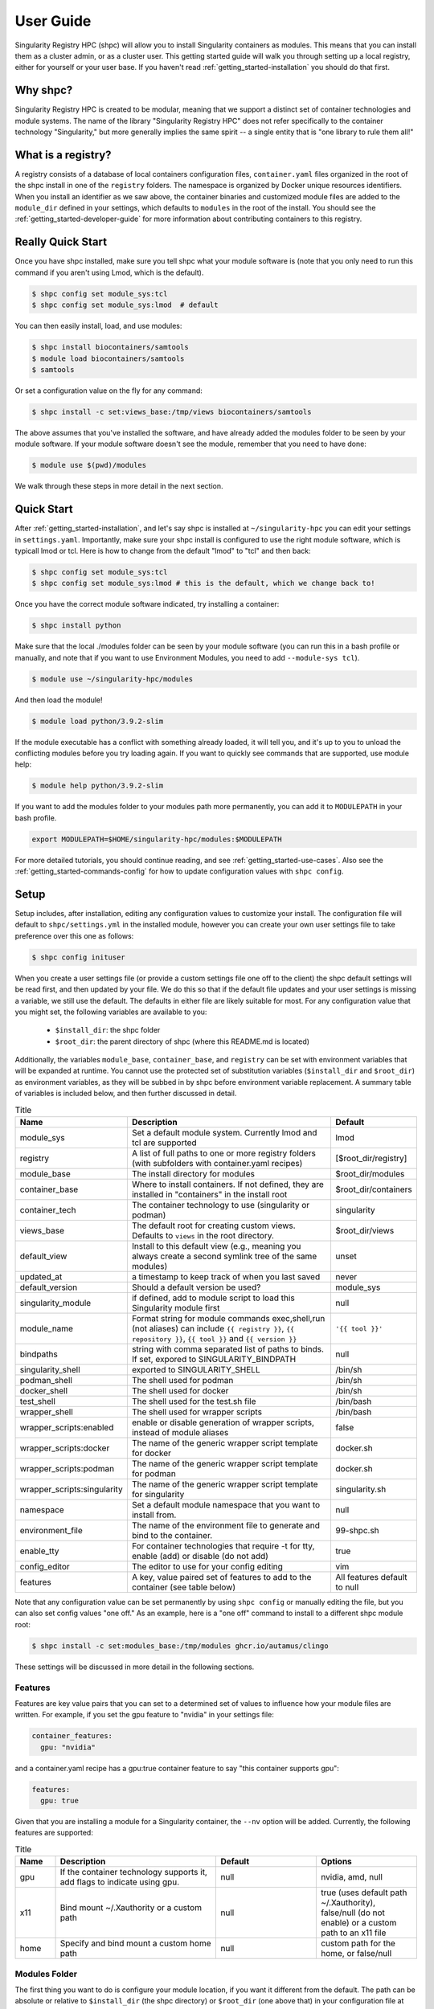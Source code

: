 .. _getting_started-user-guide:

==========
User Guide
==========

Singularity Registry HPC (shpc) will allow you to install Singularity containers as
modules. This means that you can install them as a cluster admin, or as a cluster user.
This getting started guide will walk you through setting up a local registry,
either for yourself or your user base. If you haven't read :ref:`getting_started-installation`
you should do that first.

Why shpc?
=========

Singularity Registry HPC is created to be modular, meaning that we support a distinct
set of container technologies and module systems. The name of the library "Singularity
Registry HPC" does not refer specifically to the container technology "Singularity,"
but more generally implies the same spirit -- a single entity that is "one library to rule them all!"


What is a registry?
===================

A registry consists of a database of local containers configuration files, ``container.yaml``
files organized in the root of the shpc install in one of the ``registry`` folders. The namespace
is organized by Docker unique resources identifiers. When you install an identifier
as we saw above, the container binaries and customized module files are added to 
the ``module_dir`` defined in your settings, which defaults to ``modules`` in the
root of the install. You should see the :ref:`getting_started-developer-guide`
for more information about contributing containers to this registry.


Really Quick Start
==================

Once you have shpc installed, make sure you tell shpc what your module software is
(note that you only need to run this command if you aren't using Lmod, which is the
default).

.. code-block:: console

    $ shpc config set module_sys:tcl
    $ shpc config set module_sys:lmod  # default


You can then easily install, load, and use modules:

.. code-block:: console

    $ shpc install biocontainers/samtools
    $ module load biocontainers/samtools
    $ samtools

Or set a configuration value on the fly for any command:

.. code-block:: console

    $ shpc install -c set:views_base:/tmp/views biocontainers/samtools

The above assumes that you've installed the software, and have already
added the modules folder to be seen by your module software. If your module
software doesn't see the module, remember that you need to have done:

.. code-block:: console

    $ module use $(pwd)/modules


We walk through these steps in more detail in the next section.


Quick Start
===========

After  :ref:`getting_started-installation`, and let's say shpc is installed 
at ``~/singularity-hpc`` you can edit your settings in ``settings.yaml``.
Importantly, make sure your shpc install is configured to use the right module
software, which is typicall lmod or tcl. Here is how to change from the default 
"lmod" to "tcl" and then back:

.. code-block:: console

    $ shpc config set module_sys:tcl
    $ shpc config set module_sys:lmod # this is the default, which we change back to!


Once you have the correct module software indicated, try installing a container:

.. code-block:: console

    $ shpc install python
    
Make sure that the local ./modules folder can be seen by your module software
(you can run this in a bash profile or manually, and note that if you want to 
use Environment Modules, you need to add ``--module-sys tcl``).

.. code-block:: console

    $ module use ~/singularity-hpc/modules


And then load the module!

.. code-block:: console

    $ module load python/3.9.2-slim

If the module executable has a conflict with something already loaded, it
will tell you, and it's up to you to unload the conflicting modules before you
try loading again. If you want to quickly see commands that are supported, use module
help:

.. code-block:: console

    $ module help python/3.9.2-slim

If you want to add the modules folder to your modules path more permanently,
you can add it to ``MODULEPATH`` in your bash profile.

.. code-block:: console

    export MODULEPATH=$HOME/singularity-hpc/modules:$MODULEPATH


For more detailed tutorials, you should continue reading,
and see :ref:`getting_started-use-cases`. Also see the :ref:`getting_started-commands-config` for how to update configuration values with ``shpc config``.


Setup
=====

Setup includes, after installation, editing any configuration values to
customize your install. The configuration file will default to ``shpc/settings.yml``
in the installed module, however you can create your own user settings file to
take preference over this one as follows:

.. code-block:: console

    $ shpc config inituser


When you create a user settings file (or provide a custom settings file one off to
the client) the shpc default settings will be read first, and then updated by your file.
We do this so that if the default file updates and your user settings is missing a variable,
we still use the default. The defaults in either file are likely suitable for most. For any configuration value 
that you might set, the following variables are available to you:

 - ``$install_dir``: the shpc folder
 - ``$root_dir``: the parent directory of shpc (where this README.md is located)


Additionally, the variables ``module_base``, ``container_base``, and ``registry``
can be set with environment variables that will be expanded at runtime. You cannot
use the protected set of substitution variables (``$install_dir`` and ``$root_dir``)
as environment variables, as they will be subbed in by shpc before environment
variable replacement. A summary table of variables is included below, and then further discussed in detail.


.. list-table:: Title
   :widths: 25 65 10
   :header-rows: 1

   * - Name
     - Description
     - Default
   * - module_sys
     - Set a default module system. Currently lmod and tcl are supported
     - lmod
   * - registry
     - A list of full paths to one or more registry folders (with subfolders with container.yaml recipes)
     - [$root_dir/registry]
   * - module_base
     - The install directory for modules
     - $root_dir/modules
   * - container_base
     - Where to install containers. If not defined, they are installed in "containers" in the install root
     - $root_dir/containers
   * - container_tech
     - The container technology to use (singularity or podman)
     - singularity
   * - views_base
     - The default root for creating custom views. Defaults to ``views`` in the root directory.
     - $root_dir/views
   * - default_view
     - Install to this default view (e.g., meaning you always create a second symlink tree of the same modules)
     - unset
   * - updated_at
     - a timestamp to keep track of when you last saved
     - never
   * - default_version
     - Should a default version be used?
     - module_sys
   * - singularity_module
     - if defined, add to module script to load this Singularity module first
     - null
   * - module_name
     - Format string for module commands exec,shell,run (not aliases) can include ``{{ registry }}``, ``{{ repository }}``, ``{{ tool }}`` and ``{{ version }}``
     - ``'{{ tool }}'``
   * - bindpaths
     - string with comma separated list of paths to binds. If set, expored to SINGULARITY_BINDPATH
     - null
   * - singularity_shell
     - exported to SINGULARITY_SHELL
     - /bin/sh
   * - podman_shell
     - The shell used for podman
     - /bin/sh
   * - docker_shell
     - The shell used for docker
     - /bin/sh
   * - test_shell
     - The shell used for the test.sh file
     - /bin/bash
   * - wrapper_shell
     - The shell used for wrapper scripts
     - /bin/bash
   * - wrapper_scripts:enabled
     - enable or disable generation of wrapper scripts, instead of module aliases
     - false
   * - wrapper_scripts:docker
     - The name of the generic wrapper script template for docker
     - docker.sh
   * - wrapper_scripts:podman
     - The name of the generic wrapper script template for podman
     - docker.sh
   * - wrapper_scripts:singularity
     - The name of the generic wrapper script template for singularity
     - singularity.sh
   * - namespace
     - Set a default module namespace that you want to install from.
     - null
   * - environment_file
     - The name of the environment file to generate and bind to the container.
     - 99-shpc.sh
   * - enable_tty
     - For container technologies that require -t for tty, enable (add) or disable (do not add)
     - true
   * - config_editor
     - The editor to use for your config editing
     - vim
   * - features
     - A key, value paired set of features to add to the container (see table below)
     - All features default to null


Note that any configuration value can be set permanently by using ``shpc config``
or manually editing the file, but you can also set config values "one off." As an example,
here is a "one off" command to install to a different shpc module root:

.. code-block:: console

    $ shpc install -c set:modules_base:/tmp/modules ghcr.io/autamus/clingo

These settings will be discussed in more detail in the following sections.

Features
--------

Features are key value pairs that you can set to a determined set of values
to influence how your module files are written. For example, if you set the
gpu feature to "nvidia" in your settings file:

.. code-block:: yaml

    container_features:
      gpu: "nvidia"


and a container.yaml recipe has a gpu:true container feature to say "this container
supports gpu":

.. code-block:: yaml

    features:
      gpu: true
     
Given that you are installing a module for a Singularity container, the ``--nv``
option will be added. Currently, the following features are supported:


.. list-table:: Title
   :widths: 10 40 25 25
   :header-rows: 1

   * - Name
     - Description
     - Default
     - Options
   * - gpu
     - If the container technology supports it, add flags to indicate using gpu.
     - null
     - nvidia, amd, null
   * - x11
     - Bind mount ~/.Xauthority or a custom path
     - null
     - true (uses default path ~/.Xauthority), false/null (do not enable) or a custom path to an x11 file
   * - home
     - Specify and bind mount a custom home path
     - null
     - custom path for the home, or false/null


Modules Folder
--------------

The first thing you want to do is configure your module location, if you want it different
from the default. The path can be absolute or relative to ``$install_dir`` (the shpc
directory) or ``$root_dir`` (one above that) in your
configuration file at ``shpc/settings.yml``. If you are happy
with module files being stored in a ``modules`` folder in the present working
directory, you don't need to do any configuration. Otherwise, you can customize
your install:

.. code-block:: console

    # an absolute path
    $ shpc config set module_base:/opt/lmod/modules

    # or a path relative to a variable location remember to escape the "$"
    $ shpc config set module_base:\$root_dir/modules


This directory will be the base where lua files are added, and containers are stored
in a directory alongside it. For example, if you were to add a container with unique 
resource identifier `python/3.8` you would see:

.. code-block:: console

    $install_dir/modules/
    └── python
        └── 3.9.2
            └── module.lua

    $install_dir/containers/
    └── python
        └── 3.9.2
            └── python-3.9.2.sif

Singularity Registry HPC uses this simple directory structure to ensure
a unique namespace. 


Container Images Folder
-----------------------

If you don't want your container images (sif files) to live in the root of shpc
in a directory called "containers," then you should define the ``container_base`` to be something
different. For example:

.. code-block:: console

    $ mkdir -p /tmp/containers
    $ shpc config set container_base:/tmp/containers


The same hierarchy will be preserved as to not put all containers in the same
directory. It's strongly recommended to keep modules separate from containers
for faster loading (applies to container technologies like Singularity that
pull binary files directly).


Registry
--------

The registry parameter is a list of one or more registry locations (filesystem
directories) where shpc will search for ``container.yaml`` files. The default
registry shipped with shpc is the folder in the root of the repository, but 
you can add or remove entries via the config variable ``registry``


.. code-block:: console

    # change to your own registry of container yaml configs
    $ shpc config add registry:/opt/lmod/registry


# Note that "add" is used for lists of things (e.g., the registry config variable is a list)
and "set" is used to set a key value pair.



Default Version
---------------

The default version setting is there to support you telling shpc how you want module versions to be selected.
There are four options:

 - ``null`` do not set any kind of default version, it will be manually controlled by the installer (``false`` also supported for backwards compatibility)
 - ``module_sys``: allow the module software to choose (``true`` also supported for backwards compatibility)
 - ``last_installed``: always set default version to the last version installed
 - ``first_installed``: only set default version for the first installed


Module Names
------------

The setting ``module_name`` is a format string in `Jinja2 <https://jinja.palletsprojects.com/en/3.0.x/>`_ 
that is used to generate your module command names. For each module, in addition
to aliases that are custom to the module, a set of commands for run, inspect, exec,
and shell are generated. These commands will use the ``module_name`` format string
to determine their names. For example, for a python container with the default ``module_name``
of "{{ tool }}" we will derive the following aliases for a Singularity module:

.. code-block:: console

    python-shell
    python-run
    python-exec
    python-inspect-deffile
    python-inspect-runscript

A container identifier is parsed as follows:

.. code-block:: console

    # quay.io   /biocontainers/samtools:latest
    # <registry>/ <repository>/  <tool>:<version>


So by default, we use tool because it's likely closest to the command that is wanted.
But let's say you had two versions of samtools - the namespaces would conflict! You
would want to change your format string to ``{{ repository }}-{{ tool }}`` to be
perhaps "biocontainers-samtools-exec" and "another-samtools-exec." 
If you change the format string to ``{{ tool }}-{{ version }}`` you would see:

.. code-block:: console

    python-3.9.5-alpine-shell
    python-3.9.5-alpine-run
    python-3.9.5-alpine-exec
    python-3.9.5-alpine-deffile
    python-3.9.5-alpine-runscript


And of course you are free to add any string that you wish, e.g., ``plab-{{ tool }}``

.. code-block:: console

    plab-python-shell

These prefixes are currently only provided to the automatically generated
commands. Aliases that are custom to the container are not modified.


Module Software
---------------

The default module software is currently Lmod, and there is also support for environment
modules that only use tcl (tcl). If you
are interested in adding another module type, please `open an issue <https://github.com/singularityhub/singularity-hpc>`_ and
provide description and links to what you have in mind. You can either specify the
module software on the command line:


.. code-block:: console

    $ shpc install --module-sys tcl python


or you can set the global variable to what you want to use (it defaults to lmod):

.. code-block:: console

    $ shpc config set module_sys:tcl


The command line argument, if provided, always over-rides the default.


Container Technology
--------------------

The default container technology to pull and then provide to users is Singularity,
and we have also recently added Podman and Docker, and will add support for Shifter and Sarus soon.
Akin to module software, you can specify the container technology to use on a global
setting, or via a one-off command:


.. code-block:: console

    $ shpc install --container-tech podman python


or for a global setting:

.. code-block:: console

    $ shpc config set container_tech:podman


If you would like support for a different container technology that has not been
mentioned, please also `open an issue <https://github.com/singularityhub/singularity-hpc>`_ and
provide description and links to what you have in mind.

Wrapper Scripts
---------------

Singularity HPC allows for global definition of wrapper scripts, meaning that instead of writing a module alias to run a container for some given alias,
we generate a wrapper script of the same name instead. Since the settings.yml is global, all wrapper scripts defined here are specific to replacing aliases.
Container-specific scripts you'll want to include in the container.yaml are described in the developer docs. Let's take a look at the settings:


.. code-block:: yaml

    wrapper_scripts:

      # Enable wrapper scripts, period. If enabled, generate scripts for aliases instead of commands
      # if enabled, we also allow container-specific wrapper scripts.
      enabled: false

      # use for docker aliases
      docker: docker.sh

      # use for podman aliases
      podman: docker.sh

      # use for singularity aliases
      singularity: singularity.sh 


Since different container technologies might expose different environment variables (e.g., ``SINGULARITY_OPTS`` vs ``PODMAN_OPTS``)
they are organized above based on the container technology. If you want to customize the wrapper script, simply replace the relative paths
above (e.g., ``singularity.sh``) with an absolute path to a file that will be used instead. For global alias scripts such as these, 
Singularity HPC will look for:

1. An absolute path first, if found is used first.
2. Then a script name in the shpc/main/wrappers directory

Here is an example of using wrapper scripts for the "python" container, which doesn't have container specific wrappers. What you see
is the one entrypoint, `python`, being placed in a "bin" subdirectory that the module will see instead of defining the alias.


.. code-block:: console

    modules/python/
    └── 3.9.10
        ├── 99-shpc.sh
        ├── bin
        │   └── python
        └── module.lua

For container specific scripts, you can add sections to a ``container.yaml`` to specify the script (and container type)
and the scripts must be provided alongside the container.yaml to install.

.. code-block:: yaml

    docker_scripts:
      fork: docker_fork.sh
    singularity_scripts:
      fork: singularity_fork.sh

The above says "given generation of a docker or podman container, write a script named "fork" that uses "docker_fork.sh" as a template"
and the same for Singularity. And then I (the developer) would provide the custom scripts alongside container.yaml:

.. code-block:: console

    registry/vanessa/salad/
    ├── container.yaml
    ├── docker_fork.sh
    └── singularity_fork.sh

And here is what those scripts look like installed. Since we are installing for just one container technology, we are seeing the alias wrapper for salad as "salad" and the container-specific wrapper for fork as "fork."


.. code-block:: console

    modules/vanessa/salad/
    └── latest
        ├── 99-shpc.sh
        ├── bin
        │   ├── fork
        │   └── salad
        └── module.lua


We currently don't have a global argument to enable alias wrappers but not container wrappers. If you see a need for this please let us know.

Where are wrapper scripts stored?
^^^^^^^^^^^^^^^^^^^^^^^^^^^^^^^^^

Since we don't allow overlap
of the name of an alias wrapper script (e.g., ``bin/python`` as a wrapper to a python entrypoint) from a custom container wrapper script (e.g., a wrapper script with name "python" under a container.yaml) we can keep them both in the modules directory. If you see a need to put them elsewhere please let us know. 

.. _getting_started-commands:


Views
=====

A view is a custom splicing of a set of installed modules that are intended to be used together, or loaded
with other system modules. The concept is similar to a database in that you can only include in the view
what you have in your shpc install, and the views themselves are done via symlinks to not redundantly store
containers. If you want to generate a separate, non-symlink view, the suggested approach is to simply
use a different shpc install.

Views Base
----------

By default, your modules are installed to your ``module_base`` described in settings with a complete
namespace, meaning the full name of the container registry from where they arise. We do this so that the namespace
is consistent and there are no conflicts. However, for views we use a simplified tree to install from,
meaning the module full names are _just_ the final container name. As an example, ``ghcr.io/autamus/clingo`` in
a view would simply install to ``clingo``.

Views are installed to the ``views_base`` in your settings, which defaults to 
``$root_dir/views``. To create a new named view:


Creating a New View
-------------------

To create a new view, you just need to provide a name to ``shpc view create``:

.. code-block:: console

    $ shpc view create mpi
    View mpi was created in /home/vanessa/Desktop/Code/shpc/views/mpi

The above would be an example to create a new named "mpi," perhaps for a specific kind of mpi
container to be installed there. Since it will be under the same directory, you'll be able to use
this custom set of modules together. You can also create a view from an existing view.yaml file,
perhaps one of your own existint views or one that has been shared with you!


.. code-block:: console

    $ shpc view create second-mpi views/mpi/view.yaml
    Creating link $module_base/ghcr.io/autamus/clingo/5.5.1/module.lua -> $views_base/second-mpi/clingo/5.5.1.lua
    Module ghcr.io/autamus/emacs:27.2 was created.
    Creating link $module_base/ghcr.io/autamus/emacs/27.2/module.lua -> $views_base/second-mpi/emacs/27.2.lua


Loading a View
--------------

When you are ready to use your view, the "get" command returns the path:

.. code-block:: console

    $ shpc view get mpi
    /home/vanessa/Desktop/Code/shpc/views/mpi

So you will be able to load as follows:

.. code-block:: console

    $ module use $(shpc view get mpi)


Installing Modules to a View
----------------------------

Installing a module means generating a symlink for a module to your view, and with a
shortened name. We do this assuming that views are always smaller versions of the entire
module tree, and that we want them to be easier to interact with (e.g., shorter names).
To make interactions as easy as possible, if you install a module to your view that does 
not exist in the main shpc tree, it will be installed there first and linked. When you
ask to install a module, always refer to the full name:

.. code-block:: console

    # install to the mpi view the module "ghcr.io/autamus/clingo"
    $ shpc view install mpi ghcr.io/autamus/clingo
    Module ghcr.io/autamus/clingo:5.5.1 was created.
    Creating link $module_base/ghcr.io/autamus/clingo/5.5.1/module.lua -> $views_base/mpi/clingo/5.5.1.lua


This will create symlinks to your previously installed modules in the view:

.. code-block:: console

    $ tree views
    views/
    └── mpi
        ├── clingo
        │   └── 5.5.1.lua -> /home/vanessa/Desktop/Code/shpc/modules/ghcr.io/autamus/clingo/5.5.1/module.lua
        └── view.yaml

Since we are linking the same file, the same containers will be shared.

Always Install to a View
------------------------

If you always want to install to an (existing) named view, simply set the ``default_view`` to a name:

.. code-block:: console

    $ shpc config set default_view:mpi

You should obviously create the view first or you'll get an error message that it does not exist!
When you have a default view set, any install that you do will install to the module base and also your view.

.. code-block:: console

    $ shpc install ghcr.io/autamus/emacs
    ...
    Module ghcr.io/autamus/emacs:27.2 was created.
    Creating link $module_base/ghcr.io/autamus/emacs/27.2/module.lua -> $views_base/mpi/emacs/27.2.lua

And we can confirm it was created!

.. code-block:: console

    $ tree views/mpi
    views/mpi/
    ├── clingo
    │   └── 5.5.1.lua -> /home/vanessa/Desktop/Code/shpc/modules/ghcr.io/autamus/clingo/5.5.1/module.lua
    ├── emacs
    │   └── 27.2.lua -> /home/vanessa/Desktop/Code/shpc/modules/ghcr.io/autamus/emacs/27.2/module.lua
    └── view.yaml

The above can be useful for a permanent view you want to install everything to, or if you want to enable a view
for a short period of time to install to it. If you want to disable this, then just do:

.. code-block:: console

    $ shpc config set default_view:null

And note you can also ask to install to a view "one off":

.. code-block:: console

    $ shpc install --view mpi ghcr.io/autamus/emacs


List Views
----------

If you want to list the views, just do:

.. code-block:: console

    $ shpc view list
                   mpi
            second-mpi

In the example above you have two views, mpi and second-mpi, and each
has it's own tree in views:

.. code-block:: console

    views/
    ├── mpi
    |   ...
    │   └── view.yaml
    └── second-mpi
        ...
        └── view.yaml


List Modules Installed to a View
--------------------------------

Listing modules installed to a view looks like the following:

.. code-block:: console

    $ shpc view list mpi
        ghcr.io/autamus/emacs:27.2

This is read directly from the view.yaml file.

Edit a View
-----------

While this isn't yet going to be useful (since we don't have additional modules to load)
you can technically edit a view as follows:

.. code-block:: console

    $ shpc view edit mpi

This might be just an easy way to view it for the time being!

Add System Modules to a View
----------------------------

Views have support for customization, such as a system module that you always want loaded.
We do this by way of an extra view_module that is generated in the root of the view (and
always attempted to be loaded) by the installed modules. For example, let's say that when
we load a view module named mpi, we always want to load a system module named "openmpi" and "mymod." We could do:

.. code-block:: console

    $ shpc view add mpi system_modules openmpi mymod
    Wrote updated .view_module: /home/vanessa/Desktop/Code/shpc/views/mpi/.view_module
    
The add command always requires a named view attribute (e.g.,``system_modules`` is a list) and
then one or more values to add to it. This will write the view module to your view,
and the module file symlinked should always attempt to try loading it. Note that if you are using
modules version `earlier than 4.8 <https://github.com/cea-hpc/modules/issues/392>`_ the ``try-load``
command is not available so you will not have support for view customizations.

Remove System Modules from A View
---------------------------------

Of course an "add" command would not be complete without a "remove" command! To remove modules:

.. code-block:: console

    $ shpc view remove mpi system_modules mymod
    Wrote updated .view_module: /home/vanessa/Desktop/Code/shpc/views/mpi/.view_module


Note that if you edit the files manually, you would need to edit the view.yaml AND the hidden
.view_module that is always updated from it.


Delete a View
-------------

If you want to nuke a view, just ask for it to be deleted.

.. code-block:: console

    $ shpc view delete mpi


By default you'll be asked for a confirmation. To force deletion:

.. code-block:: console

     $ shpc view delete mpi --force


Uninstall from a View
---------------------

Uninstalling from a view is simply removing the symbolic link for a module, and it does
not influence your module tree. You can uninstall either a specific symlinked version:

.. code-block:: console

     $ shpc view uninstall mpi ghcr.io/autamus/emacs:27.2

Or the entire tree of symlinks (e.g., all versions of emacs that are symlinked):

.. code-block:: console

     $ shpc view uninstall mpi ghcr.io/autamus/emacs


If you look in the view.yaml, it will be updated with what you install or uninstall. We do this
so you can share the file with a collaborator and then can regenerate the view, discussed next.


Using a View
-------------

You can easily use a view as follows:

.. code-block:: console

    $ module use $(shpc view get mpi)
    $ module load clingo/5.5.1


This is much more efficient compared to the install that uses the full paths:

.. code-block:: console

    $ module use ./modules
    $ module load ghcr.io/autamus/clingo/5.5.1/module


Since we install based on the container name *and* version tag, this even gives you
the ability to install versions from different container bases in the same root.
If there is a conflict, you will be given the option to exit (and abort) or continue.


.. warning::

    Be cautious about creating symlinks in containers or other contexts where a bind
    could eliminate the symlink or make the path non-existent.


Commands
========

The following commands are available! For any command, the default module system
is lmod, and you can change this to tcl by way of adding the ``--module-sys`` argument
after your command of interest.

.. code-block:: console

    $ shpc <command> --module-sys tcl <args>


.. _getting_started-commands-config:


Config
------

If you want to edit a configuration value, you can either edit the ``shpc/settings.yml``
file directly, or you can use ``shpc config``, which will accept:

 - set to set a parameter and value
 - get to get a parameter by name
 - add to add a value to a parameter that is a list (e.g., registry)
 - remove to remove a value from a parameter that is a list

The following example shows changing the default module_base path from the install directory modules folder.

.. code-block:: console

    # an absolute path
    $ shpc config set module_base:/opt/lmod/modules

    # or a path relative to the install directory, remember to escape the "$"
    $ shpc config set module_base:\$install_dir/modules


And then to get values:

.. code-block:: console

    $ shpc config get module_base


And to add and remove a value to a list:

.. code-block:: console

    $ shpc config add registry:/tmp/registry
    $ shpc config remove registry:/tmp/registry


You can also open the config in the editor defined in settings at ``config_editor``

.. code-block:: console

    $ shpc config edit
    

which defaults to vim.

Show and Install
----------------

The most basic thing you might want to do is install an already existing
recipe in the registry. You might first want to show the known registry entries
first. To show all entries, you can run:

.. code-block:: console

    $ shpc show
    tensorflow/tensorflow
    python
    singularityhub/singularity-deploy

The default will not show versions available. To flatten out this list and include versions for each, you can do:

.. code-block:: console

    $ shpc show --versions
    tensorflow/tensorflow:2.2.2
    python:3.9.2-slim
    python:3.9.2-alpine
    singularityhub/singularity-deploy:salad


To filter down the result set, use ``--filter``:


.. code-block:: console

    $ shpc show --filter bio
    biocontainers/bcftools
    biocontainers/vcftools
    biocontainers/bedtools
    biocontainers/tpp


To get details about a package, you would then add it's name to show:

.. code-block:: console

    $ shpc show python


And then you can install a version that you like (or don't specify to default to
the latest, which in this case is 3.9.2-slim). You will see the container pulled, 
and then a message to indicate that the module was created. 


.. code-block:: console
    
    $ shpc install python
    ...
    Module python/3.9.2 is created.


.. code-block:: console

    $ tree modules/
    modules/
    └── python
        └── 3.9.2
            └── module.lua

    $ tree containers/
    containers/
    └── python
        └── 3.9.2
            └── python-3.9.2.sif
    

You can also install a specific tag (as shown in list).
    
.. code-block:: console

    $ shpc install python:3.9.2-alpine
    

Note that Lmod is the default for the module system, and Singularity for
the container technology.
If you don't have any module software on your system, you can now test interacting
with the module via the :ref:`getting_started-development` instructions.


Install Private Images
----------------------

What about private containers on Docker Hub? If you have a private image, you can
simply use `Singularity remote login <https://github.com/sylabs/singularity-userdocs/blob/master/singularity_and_docker.rst#singularity-cli-remote-command>`_ before attempting the install and everything should work.

Namespace
---------

Let's say that you are exclusively using continers in the namespace ghcr.io/autamus.

.. code-block:: console

    registry/ghcr.io/
    └── autamus
        ├── abi-dumper
        ├── abyss
        ├── accumulo
        ├── addrwatch
        ...
        ├── xrootd
        ├── xz
        └── zlib


It can become arduous to type the entire namespace every time! For this purpose,
you can set a namespace:

.. code-block:: console

    $ shpc namespace use ghcr.io/autamus

And then instead of asking to install clingo as follows:

.. code-block:: console

    $ shpc install ghcr.io/autamus/clingo
    

You can simply ask for:


.. code-block:: console

    $ shpc install clingo
    
    
And when you are done, unset the namespace.


.. code-block:: console

    $ shpc namespace unset


Note that you can also set the namespace as any other setting:

.. code-block:: console

    $ shpc config set namespace:ghcr.io/autamus

Namespaces currently work with:

 - install
 - uninstall
 - show
 - add
 - check

List
----

Once a module is installed, you can use list to show installed modules (and versions).
The default list will flatten out module names and tags into a single list
to make it easy to copy paste:

.. code-block:: console

    $ shpc list
        biocontainers/samtools:v1.9-4-deb_cv1
                        python:3.9.2-alpine
                        python:3.9.5-alpine
                        python:3.9.2-slim
                      dinosaur:fork
                 vanessa/salad:latest
                         salad:latest
      ghcr.io/autamus/prodigal:latest
      ghcr.io/autamus/samtools:latest
        ghcr.io/autamus/clingo:5.5.0


However, if you want a shorter version that shows multiple tags alongside
each unique module name, just add ``--short``:

.. code-block:: console

    $ shpc list --short

        biocontainers/samtools: v1.9-4-deb_cv1
                        python: 3.9.5-alpine, 3.9.2-alpine, 3.9.2-slim
                      dinosaur: fork
                 vanessa/salad: latest
                         salad: latest
      ghcr.io/autamus/prodigal: latest
      ghcr.io/autamus/samtools: latest
        ghcr.io/autamus/clingo: 5.5.0

Update
------

As of version 0.0.52, you can request on demand updates of container.yaml recipes,
where an update means we ping the registry or resource for the module and find
updated tags. An update generally means that:

 - We start with the 50 latest tags of the container, as determined by `crane.ggcr.dev <https://crane.ggcr.dev/ls/quay.io/biocontainers/samtools>`_
 - We filter according to any recipe ``filters`` in the container.yaml
 - Given a convention of including a hash, we try to remove it and generate a loose version
 - Any versions (including latest) that cannot be sorted based on some semblance to a version are filtered out
 - We sort the list, and given duplicates of some major minor (ignoring the last part of): ``<major>.<minor>.<ignored>`` we take the first seen in the sorted list.
 - Then we take the top 5 newest to add.
 - We then filter down to not include any versions older than the current oldest in the container.yaml
 
This action is run automatically on CI for you, however it's just done once a month and you are welcome to run it on your own, and contribute
changes to container.yaml files that you think are meaningful. To update one container
module recipe in the registry:

.. code-block:: console

    $ shpc update quay.io/biocontainers/samtools
    Looking for updated digests for quay.io/biocontainers/samtools
    >> quay.io/biocontainers/samtools
    >> Latest
    1.15--h3843a85_0:sha256:d68e1b5f504dc60eb9f2a02eecbac44a63f144e7d455b3fb1a25323c667ca4c4
    >> Tags
    + 1.9--h8571acd_11:sha256:3883c91317e7b6b62e31c82e2cef3cc1f3a9862633a13f850a944e828dd165ec
    + 1.8--h46bd0b3_5:sha256:e495550231927c4b9b23a9f5920906f608129bf470dc3409ef7c6eecf0fa6d8e
    + 1.7--2:sha256:9b3e923c44aa401e3e2b3bff825d36c9b07e97ba855ca04a368bf7b32f28aa97
    + 1.6--he673b24_3:sha256:42031f060cde796279c09e6328d72bbce70d83a8f96e161faee3380ab689246d
    + 1.5--2:sha256:9a2f99c26cee798e3b799447a7cfa0fbb0c1ce27c42eef7a3c1289ba871f55cb
    1.12--h9aed4be_1:sha256:5fd5f0937adf8a24b5bf7655110e501df78ae51588547c8617f17c3291a723e1
    1.15--h3843a85_0:sha256:d68e1b5f504dc60eb9f2a02eecbac44a63f144e7d455b3fb1a25323c667ca4c4
    1.10--h2e538c0_3:sha256:84a8d0c0acec87448a47cefa60c4f4a545887239fcd7984a58b48e7a6ac86390
    1.14--hb421002_0:sha256:88632c41eba8b94b7a2a1013f422aecf478a0cb278740bcc3a38058c903d61ad
    1.13--h8c37831_0:sha256:04da5297386dfae2458a93613a8c60216d158ee7cb9f96188dad71c1952f7f72
    1.11--h6270b1f_0:sha256:141120f19f849b79e05ae2fac981383988445c373b8b5db7f3dd221179af382b


or to ask for a dryrun, meaning we check for updates but don't perform them.

.. code-block:: console

    $ shpc update quay.io/biocontainers/samtools --dryrun


If you want to look for a specific string or pattern in the tags, just add ``--filter``

.. code-block:: console

    $ shpc update redis --dryrun --filter alpine

Since no tags are deleted, this will add the latest set found with the term "alpine." You can also use this
strategy to add a specific tag:


.. code-block:: console

    $ shpc update redis --dryrun --filter 6.0-rc-alpine

The current implementation just supports updating from a Docker / oras registry (others will come after)
and we don't currently support updating all tags at once, because the feature is relatively know
and we want to take a conservative approach until we've seen it in action. However, you can easily
loop through your module names to accomplish this:

.. code-block:: console


    $ for name in $(shpc show); do
        shpc update ${name} --dryun
      done


Let us know if there are other features you'd like for update! For specific recipes
it could be that a different method of choosing or sorting tags (beyond the defaults mentioned above
and filter) is needed.


Inspect
-------

Once you install a module, you might want to inspect the associated container! You
can do that as follows:

.. code-block:: console

    $ shpc inspect python:3.9.2-slim
    👉️ ENVIRONMENT 👈️
    /.singularity.d/env/10-docker2singularity.sh : #!/bin/sh
    export PATH="/usr/local/bin:/usr/local/sbin:/usr/local/bin:/usr/sbin:/usr/bin:/sbin:/bin"
    export LANG="${LANG:-"C.UTF-8"}"
    export GPG_KEY="${GPG_KEY:-"E3FF2839C048B25C084DEBE9B26995E310250568"}"
    export PYTHON_VERSION="${PYTHON_VERSION:-"3.9.2"}"
    export PYTHON_PIP_VERSION="${PYTHON_PIP_VERSION:-"21.0.1"}"
    export PYTHON_GET_PIP_URL="${PYTHON_GET_PIP_URL:-"https://github.com/pypa/get-pip/raw/b60e2320d9e8d02348525bd74e871e466afdf77c/get-pip.py"}"
    export PYTHON_GET_PIP_SHA256="${PYTHON_GET_PIP_SHA256:-"c3b81e5d06371e135fb3156dc7d8fd6270735088428c4a9a5ec1f342e2024565"}"
    /.singularity.d/env/90-environment.sh : #!/bin/sh
    # Custom environment shell code should follow

    👉️ LABELS 👈️
    org.label-schema.build-arch : amd64
    org.label-schema.build-date : Sunday_4_April_2021_20:51:45_MDT
    org.label-schema.schema-version : 1.0
    org.label-schema.usage.singularity.deffile.bootstrap : docker
    org.label-schema.usage.singularity.deffile.from : python@sha256:85ed629e6ff79d0bf796339ea188c863048e9aedbf7f946171266671ee5c04ef
    org.label-schema.usage.singularity.version : 3.6.0-rc.4+501-g42a030f8f

    👉️ DEFFILE 👈️
    bootstrap: docker
    from: python@sha256:85ed629e6ff79d0bf796339ea188c863048e9aedbf7f946171266671ee5c04ef


We currently don't show the runscript, as they can be very large. However, if you want
to see it:

    $ shpc inspect --runscript python:3.9.2-slim


Or to get the entire metadata entry dumped as json to the terminal:

.. code-block:: console

    $ shpc inspect --json python:3.9.2-slim


.. _getting_started-commands-test:



Test
----

Singularity HPC makes it easy to test the full flow of installing and interacting
with modules. This functionality requires a module system (e.g., Lmod) to be installed,
and the assumption is that the test is being run in a shell environment where any
supporting modules (e.g., loading Singularity or Podman) would be found if needed.
This is done by way of extending the exported ``$MODULEPATH``. To run a test, you
can do:

.. code-block:: console

    shpc test python


If you don't have it, you can run tests in the provided docker container. 

.. code-block:: console

    docker build -t singularity-hpc .
    docker run --rm -it singularity-hpc shpc test python


Note that the ``Dockerfile.tcl`` builds an equivalent container with tcl modules.

.. code-block:: console

    $ docker build -f Dockerfile.tcl -t singularity-hpc .


If you want to stage a module install (e.g., install to a temporary directory and not remove it) do:


.. code-block:: console

    shpc test --stage python


To do this with Docker you would do:

.. code-block:: console

    $ docker run --rm -it singularity-hpc bash
    [root@1dfd9fe90443 code]# shpc test --stage python
    ...
    /tmp/shpc-test.fr1ehcrg


And then the last line printed is the directory where the stage exists,
which is normally cleaned up. You can also choose to skip testing the module
(e.g., lmod):


.. code-block:: console

    shpc test --skip-module python


Along with testing the container itself (the commands are defined in the ``tests``
section of a ``container.yaml``.


.. code-block:: console

    shpc test --skip-module --commands python


Uninstall
---------

To uninstall a module, since we are targeting a module folder, instead of
providing a container unique resource identifier like `python:3.9.2-alpine`,
we provide the module path relative to your module directory. E.g.,

.. code-block:: console

    $ shpc uninstall python:3.9.2-alpine


You can also uninstall an entire family  of modules:

.. code-block:: console

    $ shpc uninstall python

The uninstall will go up to the top level module folder but not remove it
in the case that you've added it to your ``MODULEPATH``.

Pull
----

Singularity Registry HPC tries to support researchers that cannot afford to
pay for a special Singularity registry, and perhaps don't want to pull
from a Docker URI. For this purpose, you can use the `Singularity Deploy <https://github.com/singularityhub/singularity-deploy>`_
template to create containers as releases associated with the same GitHub
repository, and then pull them down directly with the shpc client with
the ``gh://`` unique resource identifier as follows:

.. code-block:: console

    $ shpc pull gh://singularityhub/singularity-deploy/0.0.1:latest
    $ shpc pull gh://singularityhub/singularity-deploy/0.0.1:salad
    $ shpc pull gh://singularityhub/singularity-deploy/0.0.1:pokemon


In the example above, our repository is called ``singularityhub/singularity-deploy``,
and in the root we have three recipes:

 - Singularity (builds to latest)
 - Singularity.salad
 - Singularity.pokemon

And in the ``VERSION`` file in the root, we have ``0.0.1`` which corresponds with
the GitHub release. This will pull to a container.  For example:

.. code-block:: console

    $ shpc pull gh://singularityhub/singularity-deploy/0.0.1:latest
    singularity pull --name /home/vanessa/Desktop/Code/singularity-hpc/singularityhub-singularity-deploy.latest.sif https://github.com/singularityhub/singularity-deploy/releases/download/0.0.1/singularityhub-singularity-deploy.latest.sif
    /home/vanessa/Desktop/Code/singularity-hpc/singularityhub-singularity-deploy.latest.sif

And then you are ready to go!

.. code-block:: console

    $ singularity shell singularityhub-singularity-deploy.latest.sif 
    Singularity> 


See the `Singularity Deploy <https://github.com/singularityhub/singularity-deploy>`_ repository
for complete details for how to set up your container! Note that this uri (``gh://``)
can also be used in a registry entry.


Shell
-----

If you want a quick way to shell into an installed module's container
(perhaps to look around or debug without the module software being available) you can use
``shell``. For example:

.. code-block:: console

    shpc shell vanessa/salad:latest
    Singularity> /code/salad fork

     My life purpose: I cut butter.  
    
                       ________  .====
                      [________>< :===
                                 '==== 



If you want to interact with the shpc Python client directly, you can
do shell without a module identifier. This will give you a python terminal,
which defaults to ipython, and then python and
bypython (per what is available on your system). To start a shell:

.. code-block:: console

    $ shpc shell


or with a specific interpreter:

.. code-block:: console

    $ shpc shell -i python


And then you can interact with the client, which will be loaded.

.. code-block:: python

    client
    [shpc-client]

    client.list()
    python

    client.install('python')



Show
----

As shown above, show is a general command to show the metadata file for a registry entry:

.. code-block:: console

    $ shpc show python
    docker: python
    latest:
      3.9.2-slim: sha256:85ed629e6ff79d0bf796339ea188c863048e9aedbf7f946171266671ee5c04ef
    tags:
      3.9.2-slim: sha256:85ed629e6ff79d0bf796339ea188c863048e9aedbf7f946171266671ee5c04ef
      3.9.2-alpine: sha256:23e717dcd01e31caa4a8c6a6f2d5a222210f63085d87a903e024dd92cb9312fd
    filter:
    - 3.9.*
    maintainer: '@vsoch'
    url: https://hub.docker.com/_/python
    aliases:
      python: /usr/local/bin/python

Or without any arguments, it will show a list of all registry entries available:

.. code-block:: console

    $ shpc show
    python


Check
-----

How do you know if there is a newer version of a package to install? In
the future, if you pull updates from the main repository, we will have a bot
running that updates container versions (digests) as well as tags. Here
is how to check if a module (the tag) is up to date.

.. code-block:: console

    $ shpc check tensorflow/tensorflow
    ⭐️ latest tag 2.2.2 is up to date. ⭐️


And if you want to check a specific digest for tag (e.g., if you use "latest" it
is subject to change!)

.. code-block:: console

    $ shpc check tensorflow/tensorflow:2.2.2
    ⭐️ tag 2.2.2 is up to date. ⭐️

As a trick, you can loop through registry entries with ``shpc list``. The return
value will be 0 is there are no updates, and 1 otherwise. This is how
we check for new recipes to test.

.. code-block:: console

    $ for name in $(shpc list); do
        shpc check $name
     done
    ⭐️ tag 3.1.1 is up to date. ⭐️
    ⭐️ tag 3.9.10 is up to date. ⭐️
    ⭐️ tag latest is up to date. ⭐️
    ⭐️ tag 1.14 is up to date. ⭐️
    ⭐️ tag 5.5.1 is up to date. ⭐️
    ⭐️ tag 1.54.0 is up to date. ⭐️


Add
---

It might be the case that you have a container locally, and you want to
make it available as a module (without pulling it from a registry). You might also
have a container on Docker Hub that you want to contribute to the registry! 
shpc does support the "add" command to perform both of these functions. 
The steps for adding a container are:

1. Running ``shpc add`` to create a container.yaml in the registry namespace
2. Customizing the container.yaml to your liking
3. Running ``shpc install`` to formally install your new container.

In the case of a docker image that is public (that you can share) you are encouraged
to contribute your recipe directly to shpc for others to use, and once in the repository
tags will also get updated automatically. 

Add a Local Container
^^^^^^^^^^^^^^^^^^^^^

As an example, let's start with the container ``salad_latest.sif``. We have it
on our local machine and cannot pull it from a registry. First, let's run ``shpc add``
and tell shpc that we want it under the ``dinosaur/salad`` namespace.

.. code-block:: console

    $ shpc add salad_latest.sif dinosaur/salad:latest
    Registry entry dinosaur/salad:latest was added! Before shpc install, edit:
    /home/vanessa/Desktop/Code/shpc/registry/dinosaur/salad/container.yaml

At this point, you should open up the container.yaml generated and edit to your liking.
This usually means updating the description, maintainer, aliases, and possibly providing a url
to find more information or support. Also notice we've provided the tag to be latest. If you update this registry
entry in the future with a new version, you'll want to provide a new tag. If you provide
an existing tag, you'll be asked to confirm before continuing. When you are happy, 
it's time to install it, just as you would a regular container!

.. code-block:: console

    $ shpc install dinosaur/salad:latest


And this will generate the expected module and container in your respective directory bases:


.. code-block:: console

    $ tree modules/dinosaur/salad/
    modules/dinosaur/salad/
    └── latest
        ├── 99-shpc.sh
        └── module.lua

    1 directory, 2 files

    $ tree containers/dinosaur/salad/
    containers/dinosaur/salad/
    └── latest
        └── sha256:77c7326e74d0e8b46d4e50d99e848fc950ed047babd60203e17449f5df8f39d4.sif

    1 directory, 1 file


Add a Registry Container
^^^^^^^^^^^^^^^^^^^^^^^^

Let's say we want to generate a container.yaml recipe for a container on Docker Hub.
Let's say we want to add `vanessa/pokemon <https://hub.docker.com/r/vanessa/pokemon>`_.
First, let's run ``shpc add``. Note that we provide the ``docker://`` unique resource
identifier to tell shpc it's from a Docker (OCI) registry.

.. code-block:: console

    $ shpc add docker://vanessa/pokemon
    Registry entry vanessa/pokemon:latest was added! Before shpc install, edit:
    /home/vanessa/Desktop/Code/shpc/registry/vanessa/pokemon/container.yaml


And that's it! The container module will use the same namespace, ``vanessa/pokemon`` as the Docker image,
and we do this purposefully as a design decision. Note that ``add`` previously would add the container directly to the module
directory, and as of version 0.0.49 it's been updated to generate the container.yaml first.


Get
---

If you want to quickly get the path to a container binary, you can use get.

.. code-block:: console

    $ shpc get vanessa/salad:latest
    /home/vanessa/Desktop/Code/singularity-hpc/containers/vanessa/salad/latest/vanessa-salad-latest-sha256:8794086402ff9ff9f16c6facb93213bf0b01f1e61adf26fa394b78587be5e5a8.sif

    $ shpc get tensorflow/tensorflow:2.2.2
    /home/vanessa/Desktop/Code/singularity-hpc/containers/tensorflow/tensorflow/2.2.2/tensorflow-tensorflow-2.2.2-sha256:e2cde2bb70055511521d995cba58a28561089dfc443895fd5c66e65bbf33bfc0.sif

If you select a higher level module directory or there is no sif, you'll see:

.. code-block:: console

    $ shpc get tensorflow/tensorflow
    tensorflow/tensorflow is not a module tag folder, or does not have a sif binary.


You can add ``-e`` to get the environment file:


.. code-block:: console

    $ shpc get -e tensorflow/tensorflow


We could update this command to allow for listing all sif files within a top level
module folder (for different versions). Please open an issue if this would be useful for
you.
